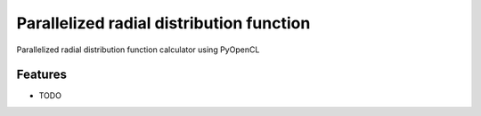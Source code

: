 ===============================
Parallelized radial distribution function
===============================

.. image:: https://badge.fury.io/py/pyrdf.png
    :target: http://badge.fury.io/py/pyrdf
    
.. image:: https://travis-ci.org/ctk3b/pyrdf.png?branch=master
        :target: https://travis-ci.org/ctk3b/pyrdf

.. image:: https://pypip.in/d/pyrdf/badge.png
        :target: https://crate.io/packages/pyrdf?version=latest


Parallelized radial distribution function calculator using PyOpenCL

Features
--------

* TODO
